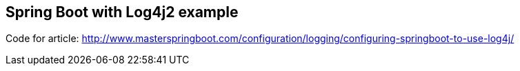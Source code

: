 == Spring Boot with Log4j2 example

Code for article: http://www.masterspringboot.com/configuration/logging/configuring-springboot-to-use-log4j/
